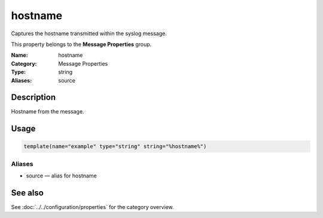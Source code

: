 .. _prop-message-hostname:
.. _properties.message.hostname:

hostname
========

.. index::
   single: properties; hostname
   single: hostname

.. summary-start

Captures the hostname transmitted within the syslog message.

.. summary-end

This property belongs to the **Message Properties** group.

:Name: hostname
:Category: Message Properties
:Type: string
:Aliases: source

Description
-----------
Hostname from the message.

Usage
-----
.. _properties.message.hostname-usage:

.. code-block:: rsyslog

   template(name="example" type="string" string="%hostname%")

Aliases
~~~~~~~
- source — alias for hostname

See also
--------
See :doc:`../../configuration/properties` for the category overview.
